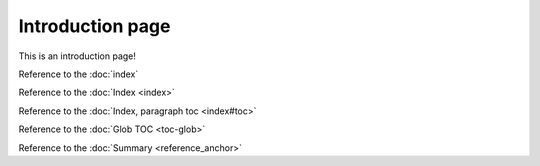 Introduction page
=================

This is an introduction page!

Reference to the :doc:`index`

Reference to the :doc:`Index <index>`

Reference to the :doc:`Index, paragraph toc <index#toc>`

Reference to the :doc:`Glob TOC <toc-glob>`

Reference to the :doc:`Summary <reference_anchor>`
